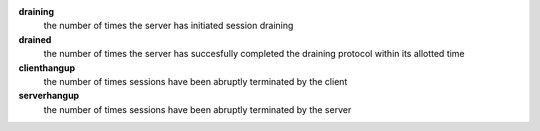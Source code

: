 **draining**
  the number of times the server has initiated session draining

**drained**
  the number of times the server has succesfully completed the draining protocol within its allotted time
  
**clienthangup**
  the number of times sessions have been abruptly terminated by the client

**serverhangup**
  the number of times sessions have been abruptly terminated by the server
  
